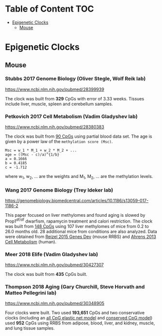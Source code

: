 * Table of Content                                                      :TOC:
- [[#epigenetic-clocks][Epigenetic Clocks]]
  - [[#mouse][Mouse]]

* Epigenetic Clocks
** Mouse
*** Stubbs 2017 Genome Biology (Oliver Stegle, Wolf Reik lab)
https://www.ncbi.nlm.nih.gov/pubmed/28399939

The clock was built from *329* CpGs with error of 3.33 weeks. Tissues include liver, muscle, spleen and cerebellum samples.

*** Petkovich 2017 Cell Metabolism (Vadim Gladyshev lab)
https://www.ncbi.nlm.nih.gov/pubmed/28380383

The clock was built from [[https://github.com/zwdzwd/InfiniumArrayAnnotation/blob/master/epigenetic_clocks/Petkovich90_mm10_power_law.bed][90 CpGs]] using partial blood data set. The age is given by a power law of the =methylation score (Msc)=.
#+BEGIN_SRC
Msc = w_1 * M_1 + w_2 * M_2 + ...
age = ((Msc - c)/a)^{1/b}
a = 0.1666
b = 0.4185
c = -1.712
#+END_SRC
where w_1, w_2, ... are the weights and M_1, M_2, ... are the methylation levels.

*** Wang 2017 Genome Biology (Trey Ideker lab)
https://genomebiology.biomedcentral.com/articles/10.1186/s13059-017-1186-2

This paper focused on liver methylomes and found aging is slowed by Prop1^{df/df} dwarfism, rapamycin treatment and calori restriction. The clock was built from [[https://github.com/zwdzwd/InfiniumArrayAnnotation/blob/master/epigenetic_clocks/Wang148_mm10_intercept_5.827926399.bed][148 CpGs]] using 107 liver methylomes of mice from 0.2 to 26.0 months old. 28 additional mice from conditions are also analyzed. Data were obtained from [[https://www.ncbi.nlm.nih.gov/pmc/articles/PMC4421981/][Reizel 2015 Genes Dev]] (mouse RRBS) and [[https://www.sciencedirect.com/science/article/pii/S1550413113002933?via%253Dihub][Ahrens 2013 Cell Metabolism]] (human).

*** Meer 2018 Elife (Vadim Gladyshev lab)
https://www.ncbi.nlm.nih.gov/pubmed/30427307

The clock was built from *435* CpGs built.

*** Thompson 2018 Aging (Gary Churchill, Steve Horvath and Matteo Pellegrini lab)
https://www.ncbi.nlm.nih.gov/pubmed/30348905

Four clocks were built. Two used *193,651* CpGs and two conservative clocks (including an [[https://github.com/zwdzwd/InfiniumArrayAnnotation/blob/master/epigenetic_clocks/Thompson582ElasticNet_mm10_intercept_30.3172.bed][all CpG elastic net model]] and [[https://github.com/zwdzwd/InfiniumArrayAnnotation/blob/master/epigenetic_clocks/Thompson273ElasticNetConserved_mm10_intercept_13.6378.bed][conserved CpG model]]) used *952* CpGs using RRBS from adipose, blood, liver, and kidney, muscle, and lung tissue samples.
   
